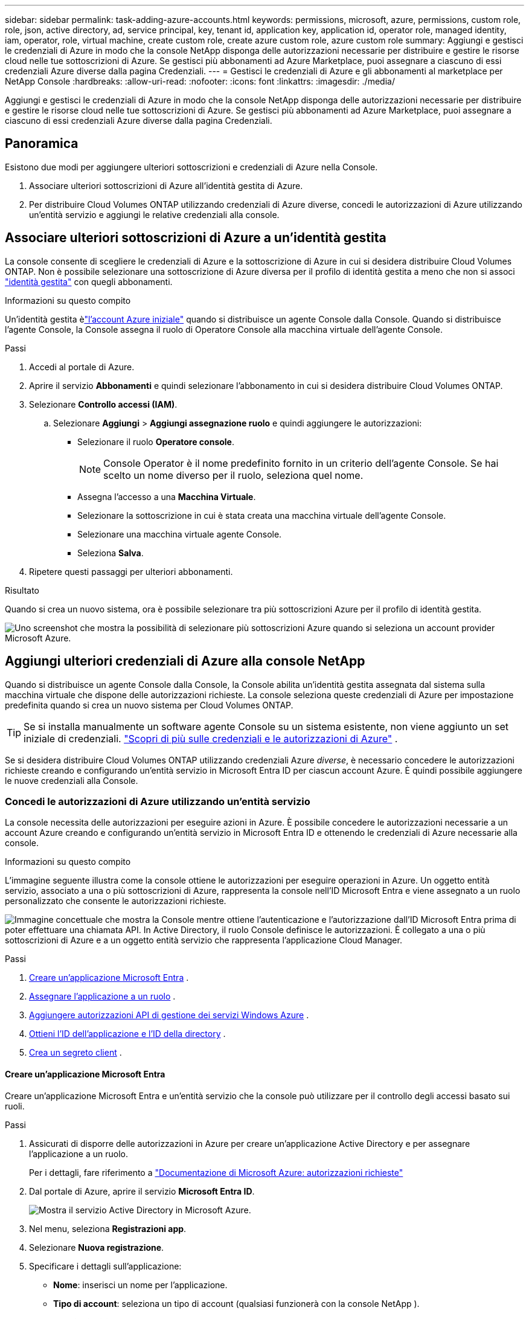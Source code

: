 ---
sidebar: sidebar 
permalink: task-adding-azure-accounts.html 
keywords: permissions, microsoft, azure, permissions, custom role, role, json, active directory, ad, service principal, key, tenant id, application key, application id, operator role, managed identity, iam, operator, role, virtual machine, create custom role, create azure custom role, azure custom role 
summary: Aggiungi e gestisci le credenziali di Azure in modo che la console NetApp disponga delle autorizzazioni necessarie per distribuire e gestire le risorse cloud nelle tue sottoscrizioni di Azure.  Se gestisci più abbonamenti ad Azure Marketplace, puoi assegnare a ciascuno di essi credenziali Azure diverse dalla pagina Credenziali. 
---
= Gestisci le credenziali di Azure e gli abbonamenti al marketplace per NetApp Console
:hardbreaks:
:allow-uri-read: 
:nofooter: 
:icons: font
:linkattrs: 
:imagesdir: ./media/


[role="lead"]
Aggiungi e gestisci le credenziali di Azure in modo che la console NetApp disponga delle autorizzazioni necessarie per distribuire e gestire le risorse cloud nelle tue sottoscrizioni di Azure.  Se gestisci più abbonamenti ad Azure Marketplace, puoi assegnare a ciascuno di essi credenziali Azure diverse dalla pagina Credenziali.



== Panoramica

Esistono due modi per aggiungere ulteriori sottoscrizioni e credenziali di Azure nella Console.

. Associare ulteriori sottoscrizioni di Azure all'identità gestita di Azure.
. Per distribuire Cloud Volumes ONTAP utilizzando credenziali di Azure diverse, concedi le autorizzazioni di Azure utilizzando un'entità servizio e aggiungi le relative credenziali alla console.




== Associare ulteriori sottoscrizioni di Azure a un'identità gestita

La console consente di scegliere le credenziali di Azure e la sottoscrizione di Azure in cui si desidera distribuire Cloud Volumes ONTAP.  Non è possibile selezionare una sottoscrizione di Azure diversa per il profilo di identità gestita a meno che non si associ https://docs.microsoft.com/en-us/azure/active-directory/managed-identities-azure-resources/overview["identità gestita"^] con quegli abbonamenti.

.Informazioni su questo compito
Un'identità gestita èlink:concept-accounts-azure.html["l'account Azure iniziale"] quando si distribuisce un agente Console dalla Console.  Quando si distribuisce l'agente Console, la Console assegna il ruolo di Operatore Console alla macchina virtuale dell'agente Console.

.Passi
. Accedi al portale di Azure.
. Aprire il servizio *Abbonamenti* e quindi selezionare l'abbonamento in cui si desidera distribuire Cloud Volumes ONTAP.
. Selezionare *Controllo accessi (IAM)*.
+
.. Selezionare *Aggiungi* > *Aggiungi assegnazione ruolo* e quindi aggiungere le autorizzazioni:
+
*** Selezionare il ruolo *Operatore console*.
+

NOTE: Console Operator è il nome predefinito fornito in un criterio dell'agente Console.  Se hai scelto un nome diverso per il ruolo, seleziona quel nome.

*** Assegna l'accesso a una *Macchina Virtuale*.
*** Selezionare la sottoscrizione in cui è stata creata una macchina virtuale dell'agente Console.
*** Selezionare una macchina virtuale agente Console.
*** Seleziona *Salva*.




. Ripetere questi passaggi per ulteriori abbonamenti.


.Risultato
Quando si crea un nuovo sistema, ora è possibile selezionare tra più sottoscrizioni Azure per il profilo di identità gestita.

image:screenshot_accounts_switch_azure_subscription.gif["Uno screenshot che mostra la possibilità di selezionare più sottoscrizioni Azure quando si seleziona un account provider Microsoft Azure."]



== Aggiungi ulteriori credenziali di Azure alla console NetApp

Quando si distribuisce un agente Console dalla Console, la Console abilita un'identità gestita assegnata dal sistema sulla macchina virtuale che dispone delle autorizzazioni richieste.  La console seleziona queste credenziali di Azure per impostazione predefinita quando si crea un nuovo sistema per Cloud Volumes ONTAP.


TIP: Se si installa manualmente un software agente Console su un sistema esistente, non viene aggiunto un set iniziale di credenziali. link:concept-accounts-azure.html["Scopri di più sulle credenziali e le autorizzazioni di Azure"] .

Se si desidera distribuire Cloud Volumes ONTAP utilizzando credenziali Azure _diverse_, è necessario concedere le autorizzazioni richieste creando e configurando un'entità servizio in Microsoft Entra ID per ciascun account Azure.  È quindi possibile aggiungere le nuove credenziali alla Console.



=== Concedi le autorizzazioni di Azure utilizzando un'entità servizio

La console necessita delle autorizzazioni per eseguire azioni in Azure.  È possibile concedere le autorizzazioni necessarie a un account Azure creando e configurando un'entità servizio in Microsoft Entra ID e ottenendo le credenziali di Azure necessarie alla console.

.Informazioni su questo compito
L'immagine seguente illustra come la console ottiene le autorizzazioni per eseguire operazioni in Azure.  Un oggetto entità servizio, associato a una o più sottoscrizioni di Azure, rappresenta la console nell'ID Microsoft Entra e viene assegnato a un ruolo personalizzato che consente le autorizzazioni richieste.

image:diagram_azure_authentication.png["Immagine concettuale che mostra la Console mentre ottiene l'autenticazione e l'autorizzazione dall'ID Microsoft Entra prima di poter effettuare una chiamata API.  In Active Directory, il ruolo Console definisce le autorizzazioni.  È collegato a una o più sottoscrizioni di Azure e a un oggetto entità servizio che rappresenta l'applicazione Cloud Manager."]

.Passi
. <<Creare un'applicazione Microsoft Entra>> .
. <<Assegnare l'applicazione a un ruolo>> .
. <<Aggiungere autorizzazioni API di gestione dei servizi Windows Azure>> .
. <<Ottieni l'ID dell'applicazione e l'ID della directory>> .
. <<Crea un segreto client>> .




==== Creare un'applicazione Microsoft Entra

Creare un'applicazione Microsoft Entra e un'entità servizio che la console può utilizzare per il controllo degli accessi basato sui ruoli.

.Passi
. Assicurati di disporre delle autorizzazioni in Azure per creare un'applicazione Active Directory e per assegnare l'applicazione a un ruolo.
+
Per i dettagli, fare riferimento a https://docs.microsoft.com/en-us/azure/active-directory/develop/howto-create-service-principal-portal#required-permissions/["Documentazione di Microsoft Azure: autorizzazioni richieste"^]

. Dal portale di Azure, aprire il servizio *Microsoft Entra ID*.
+
image:screenshot_azure_ad.png["Mostra il servizio Active Directory in Microsoft Azure."]

. Nel menu, seleziona *Registrazioni app*.
. Selezionare *Nuova registrazione*.
. Specificare i dettagli sull'applicazione:
+
** *Nome*: inserisci un nome per l'applicazione.
** *Tipo di account*: seleziona un tipo di account (qualsiasi funzionerà con la console NetApp ).
** *URI di reindirizzamento*: puoi lasciare vuoto questo campo.


. Seleziona *Registrati*.
+
Hai creato l'applicazione AD e il servizio principale.





==== Assegnare l'applicazione a un ruolo

È necessario associare l'entità servizio a una o più sottoscrizioni di Azure e assegnarle il ruolo personalizzato "Operatore console" in modo che la console disponga delle autorizzazioni in Azure.

.Passi
. Crea un ruolo personalizzato:
+
Tieni presente che puoi creare un ruolo personalizzato di Azure tramite il portale di Azure, Azure PowerShell, Azure CLI o REST API.  I passaggi seguenti mostrano come creare il ruolo utilizzando l'interfaccia della riga di comando di Azure.  Se preferisci utilizzare un metodo diverso, fai riferimento a https://learn.microsoft.com/en-us/azure/role-based-access-control/custom-roles#steps-to-create-a-custom-role["Documentazione di Azure"^]

+
.. Copia il contenuto dellink:reference-permissions-azure.html["autorizzazioni di ruolo personalizzate per l'agente della console"] e salvarli in un file JSON.
.. Modificare il file JSON aggiungendo gli ID di sottoscrizione di Azure all'ambito assegnabile.
+
È necessario aggiungere l'ID per ogni sottoscrizione di Azure da cui gli utenti creeranno i sistemi Cloud Volumes ONTAP .

+
*Esempio*

+
[source, json]
----
"AssignableScopes": [
"/subscriptions/d333af45-0d07-4154-943d-c25fbzzzzzzz",
"/subscriptions/54b91999-b3e6-4599-908e-416e0zzzzzzz",
"/subscriptions/398e471c-3b42-4ae7-9b59-ce5bbzzzzzzz"
----
.. Utilizzare il file JSON per creare un ruolo personalizzato in Azure.
+
I passaggi seguenti descrivono come creare il ruolo utilizzando Bash in Azure Cloud Shell.

+
*** Inizio https://docs.microsoft.com/en-us/azure/cloud-shell/overview["Azure Cloud Shell"^] e scegli l'ambiente Bash.
*** Carica il file JSON.
+
image:screenshot_azure_shell_upload.png["Uno screenshot di Azure Cloud Shell in cui è possibile scegliere l'opzione per caricare un file."]

*** Utilizzare l'interfaccia della riga di comando di Azure per creare il ruolo personalizzato:
+
[source, azurecli]
----
az role definition create --role-definition Connector_Policy.json
----
+
Ora dovresti avere un ruolo personalizzato denominato Operatore Console che puoi assegnare alla macchina virtuale dell'agente Console.





. Assegnare l'applicazione al ruolo:
+
.. Dal portale di Azure, aprire il servizio *Sottoscrizioni*.
.. Seleziona l'abbonamento.
.. Selezionare *Controllo accessi (IAM) > Aggiungi > Aggiungi assegnazione ruolo*.
.. Nella scheda *Ruolo*, seleziona il ruolo *Operatore console* e seleziona *Avanti*.
.. Nella scheda *Membri*, completa i seguenti passaggi:
+
*** Mantieni selezionato *Utente, gruppo o entità servizio*.
*** Seleziona *Seleziona membri*.
+
image:screenshot-azure-service-principal-role.png["Uno screenshot del portale di Azure che mostra la pagina Membri quando si aggiunge un ruolo a un'applicazione."]

*** Cerca il nome dell'applicazione.
+
Ecco un esempio:

+
image:screenshot_azure_service_principal_role.png["Uno screenshot del portale di Azure che mostra il modulo Aggiungi assegnazione ruolo nel portale di Azure."]

*** Selezionare l'applicazione e fare clic su *Seleziona*.
*** Selezionare *Avanti*.


.. Seleziona *Revisiona + assegna*.
+
L'entità servizio ora dispone delle autorizzazioni di Azure necessarie per distribuire l'agente della console.

+
Se si desidera distribuire Cloud Volumes ONTAP da più sottoscrizioni di Azure, è necessario associare l'entità servizio a ciascuna di tali sottoscrizioni.  Nella console NetApp è possibile selezionare l'abbonamento che si desidera utilizzare durante la distribuzione Cloud Volumes ONTAP.







==== Aggiungere autorizzazioni API di gestione dei servizi Windows Azure

È necessario assegnare le autorizzazioni "Windows Azure Service Management API" all'entità servizio.

.Passi
. Nel servizio *Microsoft Entra ID*, seleziona *Registrazioni app* e seleziona l'applicazione.
. Selezionare *Autorizzazioni API > Aggiungi un'autorizzazione*.
. In *API Microsoft*, seleziona *Azure Service Management*.
+
image:screenshot_azure_service_mgmt_apis.gif["Uno screenshot del portale di Azure che mostra le autorizzazioni dell'API Azure Service Management."]

. Selezionare *Accedi ad Azure Service Management come utenti dell'organizzazione* e quindi selezionare *Aggiungi autorizzazioni*.
+
image:screenshot_azure_service_mgmt_apis_add.gif["Uno screenshot del portale di Azure che mostra l'aggiunta delle API di Azure Service Management."]





==== Ottieni l'ID dell'applicazione e l'ID della directory

Quando si aggiunge l'account Azure alla console, è necessario fornire l'ID dell'applicazione (client) e l'ID della directory (tenant) per l'applicazione.  La console utilizza gli ID per effettuare l'accesso in modo programmatico.

.Passi
. Nel servizio *Microsoft Entra ID*, seleziona *Registrazioni app* e seleziona l'applicazione.
. Copiare l'*ID applicazione (client)* e l'*ID directory (tenant)*.
+
image:screenshot_azure_app_ids.gif["Uno screenshot che mostra l'ID dell'applicazione (client) e l'ID della directory (tenant) per un'applicazione in Microsoft Entra IDy."]

+
Quando si aggiunge l'account Azure alla console, è necessario fornire l'ID dell'applicazione (client) e l'ID della directory (tenant) per l'applicazione.  La console utilizza gli ID per effettuare l'accesso in modo programmatico.





==== Crea un segreto client

Creare un segreto client e fornirne il valore alla Console per l'autenticazione con l'ID Microsoft Entra.

.Passi
. Aprire il servizio *Microsoft Entra ID*.
. Seleziona *Registrazioni app* e seleziona la tua applicazione.
. Selezionare *Certificati e segreti > Nuovo segreto client*.
. Fornire una descrizione del segreto e una durata.
. Selezionare *Aggiungi*.
. Copia il valore del segreto client.
+
image:screenshot_azure_client_secret.gif["Uno screenshot del portale di Azure che mostra un segreto client per l'entità servizio Microsoft Entra."]



.Risultato
Il tuo service principal è ora configurato e dovresti aver copiato l'ID dell'applicazione (client), l'ID della directory (tenant) e il valore del segreto client.  Quando si aggiunge un account Azure, è necessario immettere queste informazioni nella Console.



=== Aggiungere le credenziali alla Console

Dopo aver fornito a un account Azure le autorizzazioni necessarie, è possibile aggiungere le credenziali per tale account alla Console.  Completando questo passaggio sarà possibile avviare Cloud Volumes ONTAP utilizzando credenziali Azure diverse.

.Prima di iniziare
Se hai appena creato queste credenziali nel tuo provider cloud, potrebbero volerci alcuni minuti prima che siano disponibili per l'uso.  Attendi qualche minuto prima di aggiungere le credenziali alla Console.

.Prima di iniziare
Prima di poter modificare le impostazioni della console, è necessario creare un agente della console. link:concept-connectors.html#connector-installation["Scopri come creare un agente Console"] .

.Passi
. Selezionare *Amministrazione > Credenziali*.
. Selezionare *Aggiungi credenziali* e seguire i passaggi della procedura guidata.
+
.. *Posizione delle credenziali*: selezionare *Microsoft Azure > Agente*.
.. *Definisci credenziali*: immetti le informazioni sull'entità servizio Microsoft Entra che concede le autorizzazioni richieste:
+
*** ID applicazione (client)
*** ID directory (tenant)
*** Segreto del cliente


.. *Abbonamento Marketplace*: associa un abbonamento Marketplace a queste credenziali abbonandoti ora o selezionando un abbonamento esistente.
.. *Revisione*: conferma i dettagli sulle nuove credenziali e seleziona *Aggiungi*.




.Risultato
Puoi passare a un set di credenziali diverso dalla pagina Dettagli e credenziali https://docs.netapp.com/us-en/bluexp-cloud-volumes-ontap/task-deploying-otc-azure.html["quando si aggiunge un sistema alla Console"^]

image:screenshot_accounts_switch_azure.gif["Uno screenshot che mostra la selezione tra le credenziali dopo aver selezionato Modifica credenziali nella pagina Dettagli e credenziali."]



== Gestisci le credenziali esistenti

Gestisci le credenziali di Azure che hai già aggiunto alla Console associando una sottoscrizione al Marketplace, modificando le credenziali ed eliminandole.



=== Associare una sottoscrizione di Azure Marketplace alle credenziali

Dopo aver aggiunto le credenziali di Azure alla console, è possibile associare a tali credenziali un abbonamento ad Azure Marketplace.  È possibile utilizzare l'abbonamento per creare un sistema Cloud Volumes ONTAP con pagamento in base al consumo e accedere ai servizi dati NetApp .

Esistono due scenari in cui potresti associare una sottoscrizione ad Azure Marketplace dopo aver già aggiunto le credenziali alla Console:

* Non hai associato un abbonamento quando hai aggiunto inizialmente le credenziali alla Console.
* Si desidera modificare la sottoscrizione di Azure Marketplace associata alle credenziali di Azure.
+
La sostituzione dell'attuale abbonamento al marketplace lo aggiorna per i sistemi Cloud Volumes ONTAP esistenti e nuovi.



.Passi
. Selezionare *Amministrazione > *Credenziali*.
. Seleziona *Credenziali dell'organizzazione*.
. Selezionare il menu azioni per un set di credenziali associate a un agente della console, quindi selezionare *Configura abbonamento*.
+
È necessario selezionare le credenziali associate a un agente Console.  Non è possibile associare un abbonamento al marketplace alle credenziali associate alla console NetApp .

. Per associare le credenziali a un abbonamento esistente, seleziona l'abbonamento dall'elenco a discesa e seleziona *Configura*.
. Per associare le credenziali a un nuovo abbonamento, seleziona *Aggiungi abbonamento > Continua* e segui i passaggi in Azure Marketplace:
+
.. Se richiesto, accedi al tuo account Azure.
.. Seleziona *Iscriviti*.
.. Compila il modulo e seleziona *Iscriviti*.
.. Una volta completato il processo di sottoscrizione, seleziona *Configura account ora*.
+
Verrai reindirizzato alla console NetApp .

.. Dalla pagina *Assegnazione abbonamento*:
+
*** Seleziona le organizzazioni o gli account della Console a cui desideri associare questo abbonamento.
*** Nel campo *Sostituisci abbonamento esistente*, scegli se desideri sostituire automaticamente l'abbonamento esistente per un'organizzazione o un account con questo nuovo abbonamento.
+
La Console sostituisce l'abbonamento esistente per tutte le credenziali nell'organizzazione o nell'account con questo nuovo abbonamento.  Se un set di credenziali non è mai stato associato a un abbonamento, questo nuovo abbonamento non sarà associato a tali credenziali.

+
Per tutte le altre organizzazioni o account, sarà necessario associare manualmente l'abbonamento ripetendo questi passaggi.

*** Seleziona *Salva*.
+
Il video seguente mostra i passaggi per abbonarsi da Azure Marketplace:

+
.Iscriviti a NetApp Intelligent Services da Azure Marketplace
video::b7e97509-2ecf-4fa0-b39b-b0510109a318[panopto]








=== Modifica credenziali

Modifica le tue credenziali di Azure nella Console.  Ad esempio, è possibile aggiornare il segreto client se è stato creato un nuovo segreto per l'applicazione del servizio principale.

.Passi
. Selezionare *Amministrazione > Credenziali*.
. Seleziona *Credenziali dell'organizzazione*.
. Selezionare il menu azioni per un set di credenziali, quindi selezionare *Modifica credenziali*.
. Apporta le modifiche desiderate e seleziona *Applica*.




=== Elimina le credenziali

Se non hai più bisogno di un set di credenziali, puoi eliminarlo.  È possibile eliminare solo le credenziali non associate a un sistema.

.Passi
. Selezionare *Amministrazione > Credenziali*.
. Seleziona *Credenziali dell'organizzazione*.
. Nella pagina *Credenziali dell'organizzazione*, seleziona il menu azioni per un set di credenziali, quindi seleziona *Elimina credenziali*.
. Selezionare *Elimina* per confermare.

